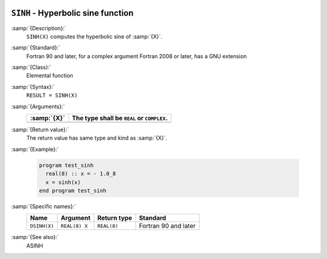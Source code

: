   .. _sinh:

``SINH`` - Hyperbolic sine function 
************************************

.. index:: SINH

.. index:: DSINH

.. index:: hyperbolic sine

.. index:: hyperbolic function, sine

.. index:: sine, hyperbolic

:samp:`{Description}:`
  ``SINH(X)`` computes the hyperbolic sine of :samp:`{X}`.

:samp:`{Standard}:`
  Fortran 90 and later, for a complex argument Fortran 2008 or later, has
  a GNU extension

:samp:`{Class}:`
  Elemental function

:samp:`{Syntax}:`
  ``RESULT = SINH(X)``

:samp:`{Arguments}:`
  ===========  ==========================================
  :samp:`{X}`  The type shall be ``REAL`` or ``COMPLEX``.
  ===========  ==========================================
  ===========  ==========================================

:samp:`{Return value}:`
  The return value has same type and kind as :samp:`{X}`.

:samp:`{Example}:`

  .. code-block:: c++

    program test_sinh
      real(8) :: x = - 1.0_8
      x = sinh(x)
    end program test_sinh

:samp:`{Specific names}:`
  ============  =============  ===========  ====================
  Name          Argument       Return type  Standard
  ============  =============  ===========  ====================
  ``DSINH(X)``  ``REAL(8) X``  ``REAL(8)``  Fortran 90 and later
  ============  =============  ===========  ====================

:samp:`{See also}:`
  ASINH

